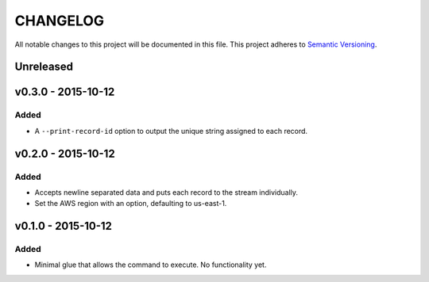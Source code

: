 =========
CHANGELOG
=========

All notable changes to this project will be documented in this file.
This project adheres to `Semantic Versioning <http://semver.org/>`_.

**********
Unreleased
**********


*******************
v0.3.0 - 2015-10-12
*******************

Added
=====

* A ``--print-record-id`` option to output the unique string assigned
  to each record.


*******************
v0.2.0 - 2015-10-12
*******************

Added
=====

* Accepts newline separated data and puts each record to the stream
  individually.
* Set the AWS region with an option, defaulting to us-east-1.


*******************
v0.1.0 - 2015-10-12
*******************

Added
=====

* Minimal glue that allows the command to execute.
  No functionality yet.
